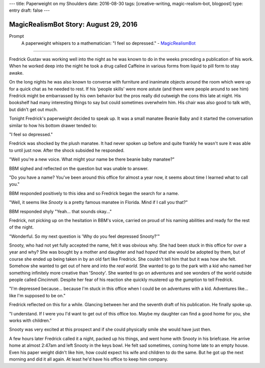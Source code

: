 ---
title: Paperweight on my Shoulders
date: 2016-08-30
tags: [creative-writing, magic-realism-bot, blogpost]
type: entry
draft: false
---

MagicRealismBot Story: August 29, 2016
======================================

Prompt
    A paperweight whispers to a mathematician: "I feel so depressed." -
    `MagicRealismBot`_

.. _MagicRealismBot: https://twitter.com/MagicRealismBot/status/770382059319595008

----

Fredrick Gustav was working well into the night as he was known to do in the
weeks preceding a publication of his work.  When he worked deep into the night
he took a drug called Caffeine in various forms from liquid to pill form to
stay awake.

On the long nights he was also known to converse with furniture and inanimate
objects around the room which were up for a quick chat as he needed to rest.
If his 'people skills' were more astute (and there were people around to see
him) Fredrick might be embarrassed by his own behavior but the pros really did
outweigh the cons this late at night.  His bookshelf had many interesting
things to say but could sometimes overwhelm him.  His chair was also good to
talk with, but didn't get out much.

Tonight Fredrick's paperweight decided to speak up.  It was a small manatee
Beanie Baby and it started the conversation similar to how his bottom drawer
tended to:

"I feel so depressed."

Fredrick was shocked by the plush manatee.  It had never spoken up before and
quite frankly he wasn't sure it was able to until just now.  After the shock
subsided he responded.

"Well you're a new voice.  What might your name be there beanie baby manatee?"

BBM sighed and reflected on the question but was unable to answer.

"Do you have a name?  You've been around this office for almost a year now, it
seems about time I learned what to call you."

BBM responded positively to this idea and so Fredrick began the search for a
name.

"Well, it seems like *Snooty* is a pretty famous manatee in Florida.  Mind if
I call you that?"

BBM responded shyly "Yeah... that sounds okay..."

Fredrick, not picking up on the hesitation in BBM's voice, carried on proud of
his naming abilities and ready for the rest of the night.

"Wonderful.  So my next question is 'Why do you feel depressed Snooty?'"

Snooty, who had not yet fully accepted the name, felt it was obvious why.  She
had been stuck in this office for over a year and why?  She was bought by a
mother and daughter and had *hoped* that she would be adopted by them, but of
course she ended up being taken in by an old fart like Fredrick.  She couldn't
tell him that but it was how she felt.  Somehow she wanted to get out of here
and into the *real world*.  She wanted to go to the park with a kid who named
her something infinitely more creative than 'Snooty'.  She wanted to go on
adventures and see wonders of the world outside people called *Cincinnati*.
Despite her fear of his reaction she quickly mustered up the gumption to tell
Fredrick.

"I'm depressed because... because I'm stuck in this office when I could be on
adventures with a kid.  Adventures like... like I'm supposed to be on."

Fredrick reflected on this for a while.  Glancing between her and the seventh
draft of his publication. He finally spoke up.

"I understand.  If I were you I'd want to get out of this office too.  Maybe
my daughter can find a good home for you, she works with children."

Snooty was very excited at this prospect and if she could physically smile she
would have just then.

A few hours later Fredrick called it a night, packed up his things, and went
home with Snooty in his briefcase.  He arrive home at almost 2:47am and left
Snooty in the keys bowl.  He felt sad sometimes, coming home late to an empty
house.  Even his paper weight didn't like him, how could expect his wife and
children to do the same.  But he got up the next morning and did it all again.
At least he'd have his office to keep him company.
